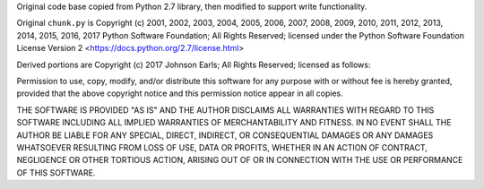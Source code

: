 Original code base copied from Python 2.7 library, then modified
to support write functionality.

Original ``chunk.py`` is Copyright (c) 2001, 2002, 2003, 2004,
2005, 2006, 2007, 2008, 2009, 2010, 2011, 2012, 2013, 2014, 2015,
2016, 2017 Python Software Foundation; All Rights Reserved; licensed
under the Python Software Foundation License Version 2
<https://docs.python.org/2.7/license.html>

Derived portions are Copyright (c) 2017 Johnson Earls; All Rights
Reserved; licensed as follows:

Permission to use, copy, modify, and/or distribute this software for any
purpose with or without fee is hereby granted, provided that the above
copyright notice and this permission notice appear in all copies.

THE SOFTWARE IS PROVIDED "AS IS" AND THE AUTHOR DISCLAIMS ALL WARRANTIES
WITH REGARD TO THIS SOFTWARE INCLUDING ALL IMPLIED WARRANTIES OF
MERCHANTABILITY AND FITNESS. IN NO EVENT SHALL THE AUTHOR BE LIABLE FOR
ANY SPECIAL, DIRECT, INDIRECT, OR CONSEQUENTIAL DAMAGES OR ANY DAMAGES
WHATSOEVER RESULTING FROM LOSS OF USE, DATA OR PROFITS, WHETHER IN AN
ACTION OF CONTRACT, NEGLIGENCE OR OTHER TORTIOUS ACTION, ARISING OUT OF
OR IN CONNECTION WITH THE USE OR PERFORMANCE OF THIS SOFTWARE.
